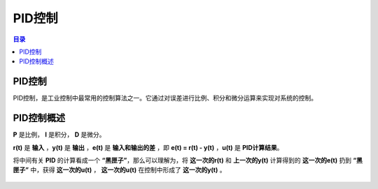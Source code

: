 PID控制
========
.. contents:: 目录

PID控制
-----------
PID控制，是工业控制中最常用的控制算法之一。它通过对误差进行比例、积分和微分运算来实现对系统的控制。

PID控制概述
-------------
**P** 是比例， **I** 是积分， **D** 是微分。

**r(t)** 是 **输入** ，**y(t)** 是 **输出** ，**e(t)** 是 **输入和输出的差** ，即 **e(t) = r(t) - y(t)** ，**u(t)** 是 **PID计算结果**。

将中间有关 **PID** 的计算看成一个 **“黑匣子”**，那么可以理解为，将 **这一次的r(t)** 和 **上一次的y(t)** 计算得到的 **这一次的e(t)** 扔到 **“黑匣子”** 中，获得 **这一次的u(t)** ， **这一次的u(t)** 在控制中形成了 **这一次的y(t)** 。

.. figure:: images/PID控制/PID控制概述/1.png